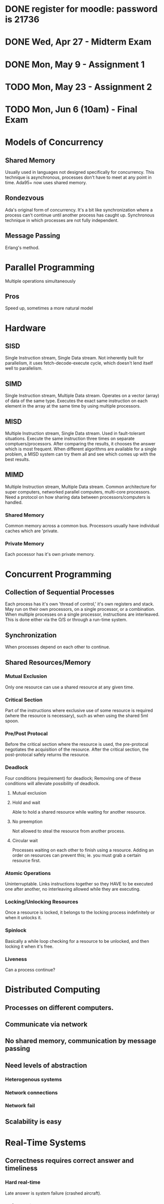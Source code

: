 * DONE register for moodle: password is 21736
* DONE Wed, Apr 27       - Midterm Exam
* DONE Mon, May 9        - Assignment 1
* TODO Mon, May 23       - Assignment 2
* TODO Mon, Jun 6 (10am) - Final Exam


* Models of Concurrency
** Shared Memory
Usually used in languages not designed specifically for
concurrency. This technique is asynchronous, processes don't have to
meet at any point in time. Ada95+ now uses shared memory.
** Rondezvous
Ada's original form of concurrency. It's a bit like synchronization
where a process can't continue until another process has caught
up. Synchronous technique in which processes are not fully
independent.
** Message Passing
Erlang's method.
* Parallel Programming
Multiple operations simultaneously
** Pros
Speed up, sometimes a more natural model

* Hardware
** SISD
Single Instruction stream, Single Data stream. Not inherently built
for parallelism, it uses fetch-decode-execute cycle, which doesn't
lend itself well to parallelism.
** SIMD
Single Instruction stream, Multiple Data stream. Operates on a vector
(array) of data of the same type. Executes the exact same instruction
on each element in the array at the same time by using multiple
processors.
** MISD
Multiple Instruction stream, Single Data stream. Used in
fault-tolerant situations. Execute the same instruction three times on
separate comptuers/processors. After comparing the results, it chooses
the answer which is most frequent. When different algorithms are
available for a single problem, a MISD system can try them all and see
which comes up with the best results.
** MIMD
Multiple Instruction stream, Multiple Data stream. Common architecture
for super computers, networked parallel computers, multi-core
processors. Need a protocol on how sharing data between
processors/computers is handled.
*** Shared Memory
Common memory across a common bus. Processors usually have individual
caches which are 'private.
*** Private Memory
Each pocessor has it's own private memory. 
 
* Concurrent Programming
** Collection of Sequential Processes
Each process has it's own 'thread of control,' it's own registers and
stack. May run on their own processors, on a single processor, or a
combination. When multiple processes on a single processor,
instructions are interleaved. This is done either via the O/S or
through a run-time system.
** Synchronization
When processes depend on each other to continue.

** Shared Resources/Memory
*** Mutual Exclusion
Only one resource can use a shared resource at any given time.
*** Critical Section
Part of the instructions where exclusive use of some resource is
required (where the resource is necessary), such as when using the
shared 5ml spoon.
*** Pre/Post Protocal
Before the critical section where the resource is used, the
pre-protocal negotiates the acquisition of the resource. After the
critical section, the post-protocal safely returns the resource.
*** Deadlock
Four conditions (requirement) for deadlock; Removing one of these
conditions will alleviate possibility of deadlock.
**** Mutual exclusion
**** Hold and wait
Able to hold a shared resource while waiting for another resource.
**** No preemption
Not allowed to steal the resource from another process.
**** Circular wait
Processes waiting on each other to finish using a resource. Adding an
order on resources can prevent this; ie. you must grab a certain
resource first.
*** Atomic Operations
Uninterruptable. Links instructions together so they HAVE to be
executed one after another, no interleaving allowed while they are
executing.
*** Locking/Unlocking Resources
Once a resource is locked, it belongs to the locking process
indefinitely or when it unlocks it.
*** Spinlock
Basically a while loop checking for a resource to be unlocked, and
then locking it when it's free.
*** Liveness
Can a process continue?
* Distributed Computing
** Processes on different computers.
** Communicate via network
** No shared memory, communication by message passing
** Need levels of abstraction
*** Heterogenous systems
*** Network connections
*** Network fail
** Scalability is easy
* Real-Time Systems
** Correctness requires correct answer and timeliness
*** Hard real-time
Late answer is system failure (crashed aircraft).
*** Soft real-time
Late answer is system degradation (lost customers).
*** Firm real-time
Lateness is tolerated to a certain degree.
* Embedded Systems
** No monitor/keyboard/peripherals/etc
** Compose 99% of computer systems
** Interact with environment through sensors (ie. thermometer)
** Output called an actuator (ie. motor)
** Usually hard real-time
* Ada Tasks
** Declaration
Name of task or task type, includes discriminants (which are like
parameters). These discriminants must be discrete (enum, integer,
etc).
** Body
Local declarations and statements to be executed when task is run.
** Not Compilation Unit
Must be enclosed in a procedure, function, or package.
** Lifecycle of a Task
*** Creation
Either elaboration of a declaration (in declaration region) or
dynamically allocated with an access type.
*** Activation
This refers to the declarative part of the task body. Anything can be
here, including other tasks. It is elaborated, which is why there is
this intermediate phase before the task becomes executable. The task's
local variables are allocated on the task's run-time stack.
*** Executable
**** Ready State
Not currently executing anything, but has everything it needs. Moves
to running when the scheduler dispatches it. 
**** Running
Executing statements. If the scheduler has a higher priority task, it
can 'preempt' this task which puts it back in the ready state.
**** Blocked
The task needs some resource that is not currently available. I.e. a
'delay' statement, or needs access to data that is not currently
available.
*** Completed
Either an exception was thrown in the executable stage, or control
reaches end of the task body.
*** Terminated
An exception could be thrown in the creation of the task. Or all
dependent tasks were terminated and the task is in the completed
stage.

** Exceptions in Tasks
*** Handled exceptions behave identically
*** Unhandled Exceptions
No message, no propogation, task DIES silently. Should always have an
exception handler for 'others' in the main task body..
** Aborting Tasks
Simple statement: abort task_name; Not a good idea to use in practice.
** Identification
*** package Ada.Task_Identification
*** Gives access to: private type Task_ID;
Private type gives access to := = /=
*** function Image(task_id_val)
Returns a string of the name of the task
*** function Current_task
Gives the ID of the caller
** Communication
*** Shared Data
**** Mutual Exclusion
When sharing data, only one task should have access to at any given
time.

* Ada Protected Objects
Can only use procedures and functions defined on it, so it would be
classified as a 'limited private' type in Ada.
** Enacapsulate shared data and operations on that data
*** Ada guarantees mutual exclusion to shared data
** Types of Proected Objects
*** Singleton protected object
*** Protected type, and instances of that type
** Structure of these types
*** Specification (operations)
*** Body (implementation)
** Operations on protected objects
Procedures take full control of the object, and no other tasks can
touch the object until the procedure is complete. They have read/write
access. Function only have read access, and can be run concurrently by
multiple tasks. Third type is .....
** Object Locks
Each protected object has two locks: read/write lock or the read-only
lock. Two states of locks are 'active' or 'inactive' and only one lock
can be active at a time. Procedures need both locks to be inactive in
order to execute. Functions only require the read/write lock to be
inactive, because multiple tasks can read at the same time.

** Entry Operation Type
Just like procedures but have barriers that must be passed before
execution is allowed to continue. When a thread calls an entry, it
first grabs the read/write lock, once it has the lock, if the barrier
is false it will give up the lock and get in queue. When barrier is
true it will grab the read/write lock again, and continue with the
execution.
*** Barriers
**** Must be boolean expressions.
**** Can only use variables within the protected object.
**** Evaluation
Evaluated when entry called. Always re-evaluated when that protected
object completes a procedure or entry.
*** Entry Queues
Every protected entry has a queue. A queued entry call has precedence
over all other protected operations (any procedure or function).
*** Number of Tasks Waiting
There is an object attribute called 'count which returns the number of
tasks waiting at the entry barrier.
* Protected Operations
** Body "critical section"
Section of code that requires mutual exclusion, i.e. other tasks may
be waiting for the data as well. In general, this should be as short
as possible and only work with the shared data.
** No-Nos
*** Delay statements, bad manners
*** Calls to other protected operations (deadlock warning)
*** Creation of tasks
*** Calls to subprograms that could possible block (any I/O)
** Requeueing

* Rendezvous (direct/synchronized interaction)
** Values of in and in out parameters passed from client to server
** Client blocked
** Server executes rendezvous code (if any)
** Values of out and in out paramters passed from server to client
** Client and server continue independently, concurrently

* Concurrency Patterns
** Producer-Consumer Problem
*** Definition
Multiple producers and consumers. Producers add data to some buffer,
and consumers take that data.
*** Problem
Producers must wait if the buffer is full, and consumers must wait if
the buffer is empty. These conditions on the procedures availability
for running are called "barriers"
*** Solution (Ada)
In Ada, the third operation type on protected types is "entry" which
behave identically to procedures, but have a barrier associated with
them.


** Semaphore
Old (from '60s) by Edgar Djikstra. It is the original concurrency
control mechanism that provides mutual exclusion to the Critical
Section.
*** Two Operations
**** Wait
Blocks the task until there is an 'open slot' available in the
semaphore (count > 0). When ready, take a slot (decrement count) and
continue.
**** Signal
After executing the Critical Section, release the 'slot' (increment
count) and continue.
** Barrier
Block tasks until a set number of them have arrived
(synchronization). When they have caught up, release them.

* Erlang Concurrecy
** Processes 
*** All within erlang, so creation/destruction is fast
*** Spawned with function spawn(fun)
*** Own PID is found with self()
** Message passing
*** PID ! "message" 
sends a message to PID
*** Should send own PID in message
